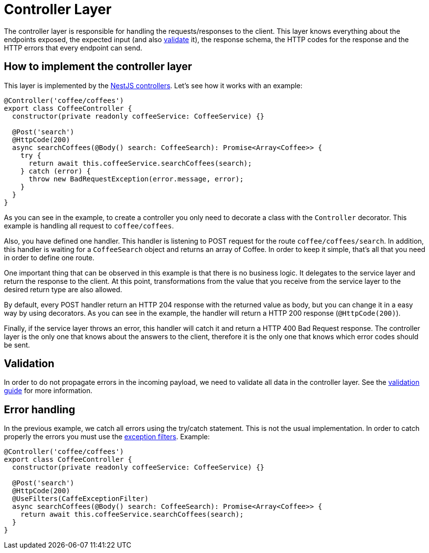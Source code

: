 = Controller Layer

The controller layer is responsible for handling the requests/responses to the client. This layer knows everything about the endpoints exposed, the expected input (and also link:guides-validation[validate] it), the response schema, the HTTP codes for the response and the HTTP errors that every endpoint can send.

== How to implement the controller layer

This layer is implemented by the link:https://docs.nestjs.com/controllers[NestJS controllers]. Let's see how it works with an example:

[source,typescript]
----
@Controller('coffee/coffees')
export class CoffeeController {
  constructor(private readonly coffeeService: CoffeeService) {}

  @Post('search')
  @HttpCode(200)
  async searchCoffees(@Body() search: CoffeeSearch): Promise<Array<Coffee>> {
    try {
      return await this.coffeeService.searchCoffees(search);
    } catch (error) {
      throw new BadRequestException(error.message, error);
    }
  }
}
----

As you can see in the example, to create a controller you only need to decorate a class with the `Controller` decorator. This example is handling all request to `coffee/coffees`.

Also, you have defined one handler. This handler is listening to POST request for the route `coffee/coffees/search`. In addition, this handler is waiting for a `CoffeeSearch` object and returns an array of Coffee. In order to keep it simple, that's all that you need in order to define one route.

One important thing that can be observed in this example is that there is no business logic. It delegates to the service layer and return the response to the client. At this point, transformations from the value that you receive from the service layer to the desired return type are also allowed.

By default, every POST handler return an HTTP 204 response with the returned value as body, but you can change it in a easy way by using decorators. As you can see in the example, the handler will return a HTTP 200 response (`@HttpCode(200)`).

Finally, if the service layer throws an error, this handler will catch it and return a HTTP 400 Bad Request response. The controller layer is the only one that knows about the answers to the client, therefore it is the only one that knows which error codes should be sent.

== Validation

In order to do not propagate errors in the incoming payload, we need to validate all data in the controller layer. See the link:guides-validation[validation guide] for more information.

== Error handling

In the previous example, we catch all errors using the try/catch statement. This is not the usual implementation. In order to catch properly the errors you must use the link:https://docs.nestjs.com/exception-filters[exception filters]. Example:


[source,typescript]
----
@Controller('coffee/coffees')
export class CoffeeController {
  constructor(private readonly coffeeService: CoffeeService) {}

  @Post('search')
  @HttpCode(200)
  @UseFilters(CaffeExceptionFilter)
  async searchCoffees(@Body() search: CoffeeSearch): Promise<Array<Coffee>> {
    return await this.coffeeService.searchCoffees(search);
  }
}
----
